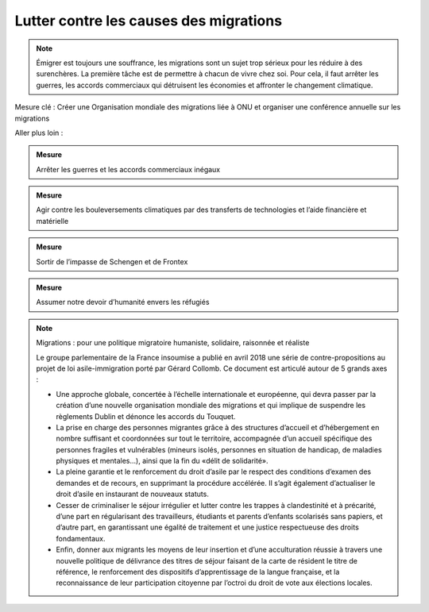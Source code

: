 Lutter contre les causes des migrations
---------------------------------------

.. note:: Émigrer est toujours une souffrance, les migrations sont un sujet trop sérieux pour les réduire à des surenchères. La première tâche est de permettre à chacun de vivre chez soi. Pour cela, il faut arrêter les guerres, les accords commerciaux qui détruisent les économies et affronter le changement climatique.

Mesure clé : Créer une Organisation mondiale des migrations liée à ONU et organiser une conférence annuelle sur les migrations

Aller plus loin :

.. admonition:: Mesure

   Arrêter les guerres et les accords commerciaux inégaux

.. admonition:: Mesure

   Agir contre les bouleversements climatiques par des transferts de technologies et l’aide financière et matérielle

.. admonition:: Mesure

   Sortir de l’impasse de Schengen et de Frontex

.. admonition:: Mesure

   Assumer notre devoir d’humanité envers les réfugiés

.. note:: Migrations : pour une politique migratoire humaniste, solidaire, raisonnée et réaliste

   Le groupe parlementaire de la France insoumise a publié en avril 2018 une série de contre-propositions au projet de loi asile-immigration porté par Gérard Collomb. Ce document est articulé autour de 5 grands axes :

   - Une approche globale, concertée à l’échelle internationale et européenne, qui devra passer par la création d’une nouvelle organisation mondiale des migrations et qui implique de suspendre les règlements Dublin et dénonce les accords du Touquet.
   - La prise en charge des personnes migrantes grâce à des structures d’accueil et d’hébergement en nombre suffisant et coordonnées sur tout le territoire, accompagnée d’un accueil spécifique des personnes fragiles et vulnérables (mineurs isolés, personnes en situation de handicap, de maladies physiques et mentales…), ainsi que la fin du «délit de solidarité».
   - La pleine garantie et le renforcement du droit d’asile par le respect des conditions d’examen des demandes et de recours, en supprimant la procédure accélérée. Il s’agit également d’actualiser le droit d’asile en instaurant de nouveaux statuts.
   - Cesser de criminaliser le séjour irrégulier et lutter contre les trappes à clandestinité et à précarité, d’une part en régularisant des travailleurs, étudiants et parents d’enfants scolarisés sans papiers, et d’autre part, en garantissant une égalité de traitement et une justice respectueuse des droits fondamentaux.
   - Enfin, donner aux migrants les moyens de leur insertion et d’une acculturation réussie à travers une nouvelle politique de délivrance des titres de séjour faisant de la carte de résident le titre de référence, le renforcement des dispositifs d’apprentissage de la langue française, et la reconnaissance de leur participation citoyenne par l’octroi du droit de vote    aux élections locales.
